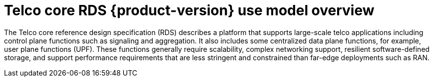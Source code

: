 [id="telco-core-rds-product-version-use-model-overview"]
= Telco core RDS {product-version} use model overview

The Telco core reference design specification (RDS) describes a platform that supports large-scale telco applications including control plane functions such as signaling and aggregation.
It also includes some centralized data plane functions, for example, user plane functions (UPF).
These functions generally require scalability, complex networking support, resilient software-defined storage, and support performance requirements that are less stringent and constrained than far-edge deployments such as RAN.


